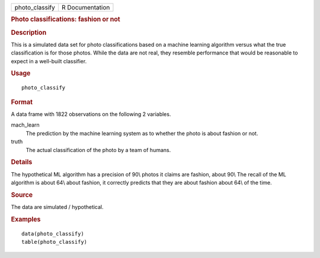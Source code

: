 .. container::

   .. container::

      ============== ===============
      photo_classify R Documentation
      ============== ===============

      .. rubric:: Photo classifications: fashion or not
         :name: photo-classifications-fashion-or-not

      .. rubric:: Description
         :name: description

      This is a simulated data set for photo classifications based on a
      machine learning algorithm versus what the true classification is
      for those photos. While the data are not real, they resemble
      performance that would be reasonable to expect in a well-built
      classifier.

      .. rubric:: Usage
         :name: usage

      ::

         photo_classify

      .. rubric:: Format
         :name: format

      A data frame with 1822 observations on the following 2 variables.

      mach_learn
         The prediction by the machine learning system as to whether the
         photo is about fashion or not.

      truth
         The actual classification of the photo by a team of humans.

      .. rubric:: Details
         :name: details

      The hypothetical ML algorithm has a precision of 90\\ photos it
      claims are fashion, about 90\\ The recall of the ML algorithm is
      about 64\\ about fashion, it correctly predicts that they are
      about fashion about 64\\ of the time.

      .. rubric:: Source
         :name: source

      The data are simulated / hypothetical.

      .. rubric:: Examples
         :name: examples

      ::

         data(photo_classify)
         table(photo_classify)
